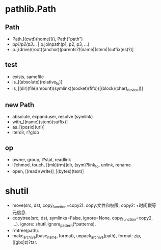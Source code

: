 #+property: header-args :session Python

* pathlib.Path

** Path

   - Path.[(cwd)(home)](), Path("path")
   - p/p1/p2/p3/... | p.joinpath(p1, p2, p3, ...)
   - p.[(drive)(root)(anchor)(parents?)(name)(stem)(suffix(es)?)]
 
** test

   - exists, samefile
   - is_[(absolute)(relative_to)]
   - is_[(dir)(file)(mount)(symlink)(socket)(fifo)([(block)(char)_device])]

** new Path

   - absolute, expanduser, resolve (symlink)
   - with_[(name)(stem)(suffix)]
   - as_[(posix)(uri)]
   - iterdir, r?glob

** op

   - owner, group, l?stat, readlink
   - l?chmod, touch, [(mk)(rm)]dir, (sym)?link_to, unlink, rename
   - open, [(read)(write)]_[(bytes)(text)]

* shutil

  - move(src, dst, copy_function=copy2). copy:文件和权限, copy2: +时间戳等元信息.
  - copytree(src, dst, symlinks=False, ignore=None, copy_function=copy2, ...).
    ignore: shutil.ignore_pattern(*patterns).
  - rmtree(path).
  - make_archive(base_name, format), unpack_archive(path), format: zip, ([gbx]z)?tar.
